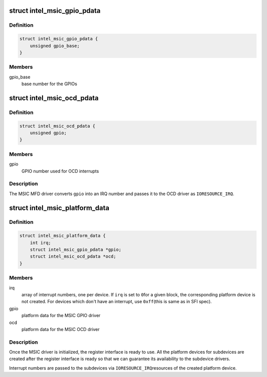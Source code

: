 .. -*- coding: utf-8; mode: rst -*-
.. src-file: include/linux/mfd/intel_msic.h

.. _`intel_msic_gpio_pdata`:

struct intel_msic_gpio_pdata
============================

.. c:type:: struct intel_msic_gpio_pdata

    platform data for the MSIC GPIO driver

.. _`intel_msic_gpio_pdata.definition`:

Definition
----------

.. code-block:: c

    struct intel_msic_gpio_pdata {
        unsigned gpio_base;
    }

.. _`intel_msic_gpio_pdata.members`:

Members
-------

gpio_base
    base number for the GPIOs

.. _`intel_msic_ocd_pdata`:

struct intel_msic_ocd_pdata
===========================

.. c:type:: struct intel_msic_ocd_pdata

    platform data for the MSIC OCD driver

.. _`intel_msic_ocd_pdata.definition`:

Definition
----------

.. code-block:: c

    struct intel_msic_ocd_pdata {
        unsigned gpio;
    }

.. _`intel_msic_ocd_pdata.members`:

Members
-------

gpio
    GPIO number used for OCD interrupts

.. _`intel_msic_ocd_pdata.description`:

Description
-----------

The MSIC MFD driver converts \ ``gpio``\  into an IRQ number and passes it to
the OCD driver as \ ``IORESOURCE_IRQ``\ .

.. _`intel_msic_platform_data`:

struct intel_msic_platform_data
===============================

.. c:type:: struct intel_msic_platform_data

    platform data for the MSIC driver

.. _`intel_msic_platform_data.definition`:

Definition
----------

.. code-block:: c

    struct intel_msic_platform_data {
        int irq;
        struct intel_msic_gpio_pdata *gpio;
        struct intel_msic_ocd_pdata *ocd;
    }

.. _`intel_msic_platform_data.members`:

Members
-------

irq
    array of interrupt numbers, one per device. If \ ``irq``\  is set to \ ``0``\ 
    for a given block, the corresponding platform device is not
    created. For devices which don't have an interrupt, use \ ``0xff``\ 
    (this is same as in SFI spec).

gpio
    platform data for the MSIC GPIO driver

ocd
    platform data for the MSIC OCD driver

.. _`intel_msic_platform_data.description`:

Description
-----------

Once the MSIC driver is initialized, the register interface is ready to
use. All the platform devices for subdevices are created after the
register interface is ready so that we can guarantee its availability to
the subdevice drivers.

Interrupt numbers are passed to the subdevices via \ ``IORESOURCE_IRQ``\ 
resources of the created platform device.

.. This file was automatic generated / don't edit.

